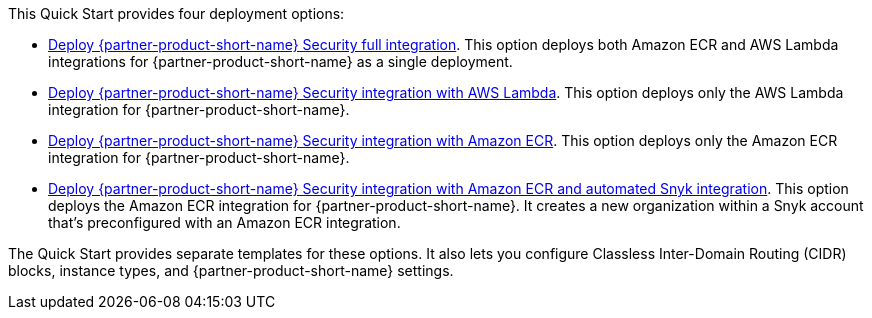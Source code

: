// Edit this placeholder text to accurately describe your architecture.

This Quick Start provides four deployment options:

* https://fwd.aws/E4m9w?[Deploy {partner-product-short-name} Security full integration]. This option deploys both Amazon ECR and AWS Lambda integrations for {partner-product-short-name} as a single deployment.
* https://fwd.aws/8rKEy?[Deploy {partner-product-short-name} Security integration with AWS Lambda]. This option deploys only the AWS Lambda integration for {partner-product-short-name}.
* https://fwd.aws/Nx5kQ?[Deploy {partner-product-short-name} Security integration with Amazon ECR]. This option deploys only the Amazon ECR integration for {partner-product-short-name}.
* https://fwd.aws/Nx5kQ?[Deploy {partner-product-short-name} Security integration with Amazon ECR and automated Snyk integration]. This option deploys the Amazon ECR integration for {partner-product-short-name}. It creates a new organization within a Snyk account that's preconfigured with an Amazon ECR integration.

The Quick Start provides separate templates for these options. It also lets you configure Classless Inter-Domain Routing (CIDR) blocks, instance types, and {partner-product-short-name} settings.
